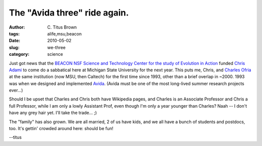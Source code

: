The "Avida three" ride again.
#############################

:author: C\. Titus Brown
:tags: alife,msu,beacon
:date: 2010-05-02
:slug: we-three
:category: science


Just got news that the `BEACON NSF Science and Technology Center for
the study of Evolution in Action <http://www.beacon.msu.edu/>`__
funded `Chris Adami <http://en.wikipedia.org/wiki/Chris_Adami>`__ to
come do a sabbatical here at Michigan State University for the next
year.  This puts me, Chris, and `Charles Ofria
<http://en.wikipedia.org/wiki/Charles_Ofria>`__ at the same
institution (now MSU, then Caltech) for the first time since 1993,
other than a brief overlap in ~2000.  1993 was when we designed and
implemented `Avida <http://en.wikipedia.org/wiki/Avida>`__.  (Avida
must be one of the most long-lived summer research projects ever...)

Should I be upset that Charles and Chris both have Wikipedia pages,
and Charles is an Associate Professor and Chris a full Professor,
while I am only a lowly Assistant Prof, even though I'm only a year
younger than Charles?  Naah -- I don't have any grey hair yet.  I'll
take the trade... ;)

The "family" has also grown.  We are all married, 2 of us have kids,
and we all have a bunch of students and postdocs, too.  It's gettin'
crowded around here: should be fun!

--titus

